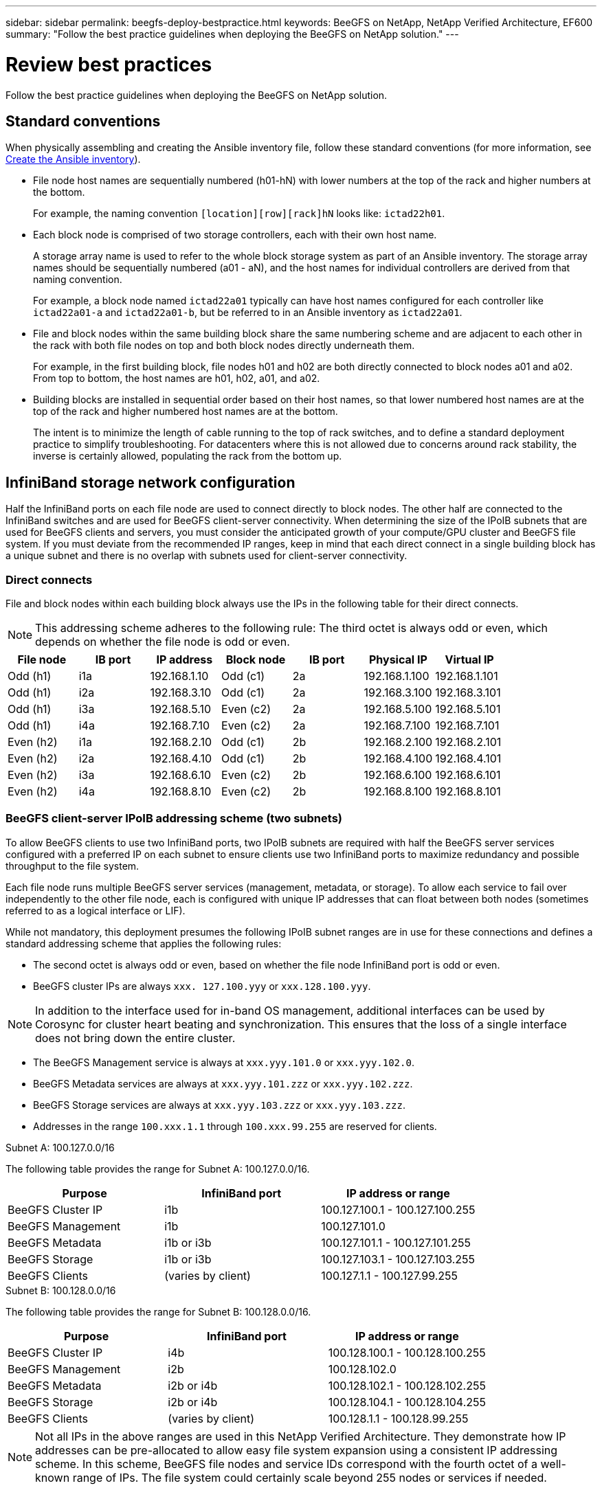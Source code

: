 ---
sidebar: sidebar
permalink: beegfs-deploy-bestpractice.html
keywords: BeeGFS on NetApp, NetApp Verified Architecture, EF600
summary: "Follow the best practice guidelines when deploying the BeeGFS on NetApp solution."
---

= Review best practices
:hardbreaks:
:nofooter:
:icons: font
:linkattrs:
:imagesdir: ./media/

[.lead]
Follow the best practice guidelines when deploying the BeeGFS on NetApp solution.

== Standard conventions
When physically assembling and creating the Ansible inventory file, follow these standard conventions (for more information, see link:beegfs-deploy-beegfs-general-config.html[Create the Ansible inventory]).

* File node host names are sequentially numbered (h01-hN) with lower numbers at the top of the rack and higher numbers at the bottom.
+
For example, the naming convention `[location][row][rack]hN` looks like: `ictad22h01`.

* Each block node is comprised of two storage controllers, each with their own host name.
+
A storage array name is used to refer to the whole block storage system as part of an Ansible inventory. The storage array names should be sequentially numbered (a01 - aN), and the host names for individual controllers are derived from that naming convention.
+
For example, a block node named `ictad22a01` typically can have host names configured for each controller like `ictad22a01-a` and `ictad22a01-b`, but be referred to in an Ansible inventory as `ictad22a01`.

* File and block nodes within the same building block share the same numbering scheme and are adjacent to each other in the rack with both file nodes on top and both block nodes directly underneath them.
+
For example, in the first building block, file nodes h01 and h02 are both directly connected to block nodes a01 and a02. From top to bottom, the host names are h01, h02, a01, and a02.

* Building blocks are installed in sequential order based on their host names, so that lower numbered host names are at the top of the rack and higher numbered host names are at the bottom.
+
The intent is to minimize the length of cable running to the top of rack switches, and to define a standard deployment practice to simplify troubleshooting. For datacenters where this is not allowed due to concerns around rack stability, the inverse is certainly allowed, populating the rack from the bottom up.

== InfiniBand storage network configuration

Half the InfiniBand ports on each file node are used to connect directly to block nodes. The other half are connected to the InfiniBand switches and are used for BeeGFS client-server connectivity. When determining the size of the IPoIB subnets that are used for BeeGFS clients and servers, you must consider the anticipated growth of your compute/GPU cluster and BeeGFS file system. If you must deviate from the recommended IP ranges, keep in mind that each direct connect in a single building block has a unique subnet and there is no overlap with subnets used for client-server connectivity.

=== Direct connects

File and block nodes within each building block always use the IPs in the following table for their direct connects.

NOTE: This addressing scheme adheres to the following rule: The third octet is always odd or even, which depends on whether the file node is odd or even.

|===
|File node |IB port |IP address |Block node |IB port |Physical IP |Virtual IP

|Odd (h1)
|i1a
|192.168.1.10
|Odd (c1)
|2a
|192.168.1.100
|192.168.1.101
|Odd (h1)
|i2a
|192.168.3.10
|Odd (c1)
|2a
|192.168.3.100
|192.168.3.101
|Odd (h1)
|i3a
|192.168.5.10
|Even (c2)
|2a
|192.168.5.100
|192.168.5.101
|Odd (h1)
|i4a
|192.168.7.10
|Even (c2)
|2a
|192.168.7.100
|192.168.7.101
|Even (h2)
|i1a
|192.168.2.10
|Odd (c1)
|2b
|192.168.2.100
|192.168.2.101
|Even (h2)
|i2a
|192.168.4.10
|Odd (c1)
|2b
|192.168.4.100
|192.168.4.101
|Even (h2)
|i3a
|192.168.6.10
|Even (c2)
|2b
|192.168.6.100
|192.168.6.101
|Even (h2)
|i4a
|192.168.8.10
|Even (c2)
|2b
|192.168.8.100
|192.168.8.101
|===

=== BeeGFS client-server IPoIB addressing scheme (two subnets)

To allow BeeGFS clients to use two InfiniBand ports, two IPoIB subnets are required with half the BeeGFS server services configured with a preferred IP on each subnet to ensure clients use two InfiniBand ports to maximize redundancy and possible throughput to the file system.

Each file node runs multiple BeeGFS server services (management, metadata, or storage). To allow each service to fail over independently to the other file node, each is configured with unique IP addresses that can float between both nodes (sometimes referred to as a logical interface or LIF).

While not mandatory, this deployment presumes the following IPoIB subnet ranges are in use for these connections and defines a standard addressing scheme that applies the following rules:

* The second octet is always odd or even, based on whether the file node InfiniBand port is odd or even.
* BeeGFS cluster IPs are always `xxx. 127.100.yyy` or `xxx.128.100.yyy`.

[NOTE]
In addition to the interface used for in-band OS management, additional interfaces can be used by Corosync for cluster heart beating and synchronization. This ensures that the loss of a single interface does not bring down the entire cluster.

* The BeeGFS Management service is always at `xxx.yyy.101.0` or `xxx.yyy.102.0`.
* BeeGFS Metadata services are always at `xxx.yyy.101.zzz` or `xxx.yyy.102.zzz`.
* BeeGFS Storage services are always at `xxx.yyy.103.zzz` or `xxx.yyy.103.zzz`.
* Addresses in the range `100.xxx.1.1` through `100.xxx.99.255` are reserved for clients.

.Subnet A: 100.127.0.0/16
The following table provides the range for Subnet A: 100.127.0.0/16.

|===
|Purpose |InfiniBand port |IP address or range

|BeeGFS Cluster IP
|i1b
|100.127.100.1 - 100.127.100.255
|BeeGFS Management
|i1b
|100.127.101.0
|BeeGFS Metadata
|i1b or i3b
|100.127.101.1 - 100.127.101.255
|BeeGFS Storage
|i1b or i3b
|100.127.103.1 - 100.127.103.255
|BeeGFS Clients
|(varies by client)
|100.127.1.1 - 100.127.99.255
|===

.Subnet B: 100.128.0.0/16
The following table provides the range for Subnet B: 100.128.0.0/16.

|===
|Purpose |InfiniBand port |IP address or range

|BeeGFS Cluster IP
|i4b
|100.128.100.1 - 100.128.100.255
|BeeGFS Management
|i2b
|100.128.102.0
|BeeGFS Metadata
|i2b or i4b
|100.128.102.1 - 100.128.102.255
|BeeGFS Storage
|i2b or i4b
|100.128.104.1 - 100.128.104.255
|BeeGFS Clients
|(varies by client)
|100.128.1.1 - 100.128.99.255
|===

[NOTE]
Not all IPs in the above ranges are used in this NetApp Verified Architecture. They demonstrate how IP addresses can be pre-allocated to allow easy file system expansion using a consistent IP addressing scheme. In this scheme, BeeGFS file nodes and service IDs correspond with the fourth octet of a well-known range of IPs. The file system could certainly scale beyond 255 nodes or services if needed.
